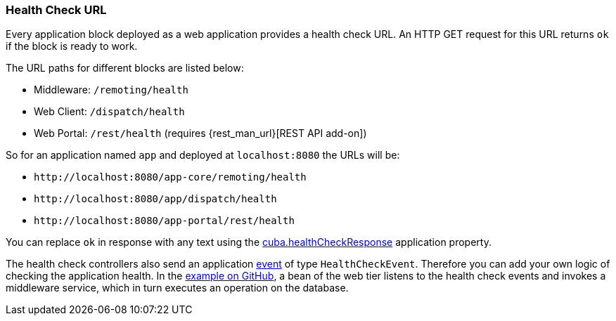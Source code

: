 :sourcesdir: ../../../source

[[health_check_url]]
=== Health Check URL

Every application block deployed as a web application provides a health check URL. An HTTP GET request for this URL returns `ok` if the block is ready to work.

The URL paths for different blocks are listed below:

* Middleware: `/remoting/health`
* Web Client: `/dispatch/health`
* Web Portal: `/rest/health` (requires {rest_man_url}[REST API add-on])

So for an application named `app` and deployed at `++localhost:8080++` the URLs will be:

* `\http://localhost:8080/app-core/remoting/health`
* `\http://localhost:8080/app/dispatch/health`
* `\http://localhost:8080/app-portal/rest/health`

You can replace `ok` in response with any text using the <<cuba.healthCheckResponse,cuba.healthCheckResponse>> application property.

The health check controllers also send an application <<events,event>> of type `HealthCheckEvent`. Therefore you can add your own logic of checking the application health. In the https://github.com/cuba-platform/sample-base/blob/master/modules/web/src/com/haulmont/addon/samplebase/web/HealthCheckListener.java[example on GitHub], a bean of the web tier listens to the health check events and invokes a middleware service, which in turn executes an operation on the database.

